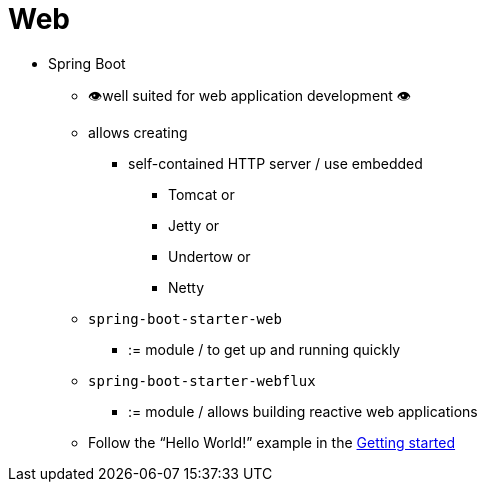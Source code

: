 [[web]]
= Web

* Spring Boot
    ** 👁️well suited for web application development 👁️
    ** allows creating
        *** self-contained HTTP server / use embedded
            **** Tomcat or
            **** Jetty or
            **** Undertow or
            **** Netty
    ** `spring-boot-starter-web`
        *** := module / to get up and running quickly
    ** `spring-boot-starter-webflux`
        *** := module / allows building reactive web applications
    ** Follow the "`Hello World!`" example in the xref:tutorial:first-application/index.adoc[Getting started]
